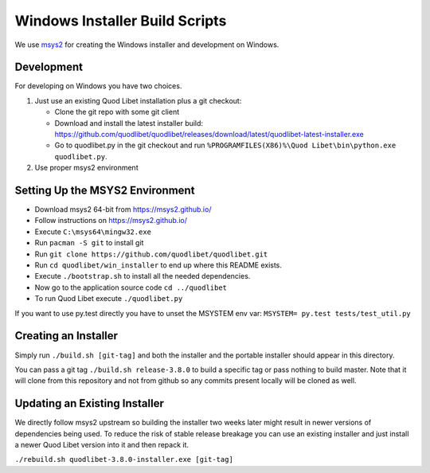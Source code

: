===============================
Windows Installer Build Scripts
===============================

We use `msys2 <https://msys2.github.io/>`__ for creating the Windows installer
and development on Windows.


Development
-----------

For developing on Windows you have two choices.

1) Just use an existing Quod Libet installation plus a git checkout:

   * Clone the git repo with some git client
   * Download and install the latest installer build:
     https://github.com/quodlibet/quodlibet/releases/download/latest/quodlibet-latest-installer.exe
   * Go to quodlibet.py in the git checkout and run
     ``%PROGRAMFILES(X86)%\Quod Libet\bin\python.exe quodlibet.py``.

2) Use proper msys2 environment


Setting Up the MSYS2 Environment
--------------------------------

* Download msys2 64-bit from https://msys2.github.io/
* Follow instructions on https://msys2.github.io/
* Execute ``C:\msys64\mingw32.exe``
* Run ``pacman -S git`` to install git
* Run ``git clone https://github.com/quodlibet/quodlibet.git``
* Run ``cd quodlibet/win_installer`` to end up where this README exists.
* Execute ``./bootstrap.sh`` to install all the needed dependencies.
* Now go to the application source code ``cd ../quodlibet``
* To run Quod Libet execute ``./quodlibet.py``

If you want to use py.test directly you have to unset the MSYSTEM env var:
``MSYSTEM= py.test tests/test_util.py``


Creating an Installer
---------------------

Simply run ``./build.sh [git-tag]`` and both the installer and the portable
installer should appear in this directory.

You can pass a git tag ``./build.sh release-3.8.0`` to build a specific tag or
pass nothing to build master. Note that it will clone from this repository and
not from github so any commits present locally will be cloned as well.


Updating an Existing Installer
------------------------------

We directly follow msys2 upstream so building the installer two weeks later
might result in newer versions of dependencies being used. To reduce the risk
of stable release breakage you can use an existing installer and just install
a newer Quod Libet version into it and then repack it.

``./rebuild.sh quodlibet-3.8.0-installer.exe [git-tag]``
